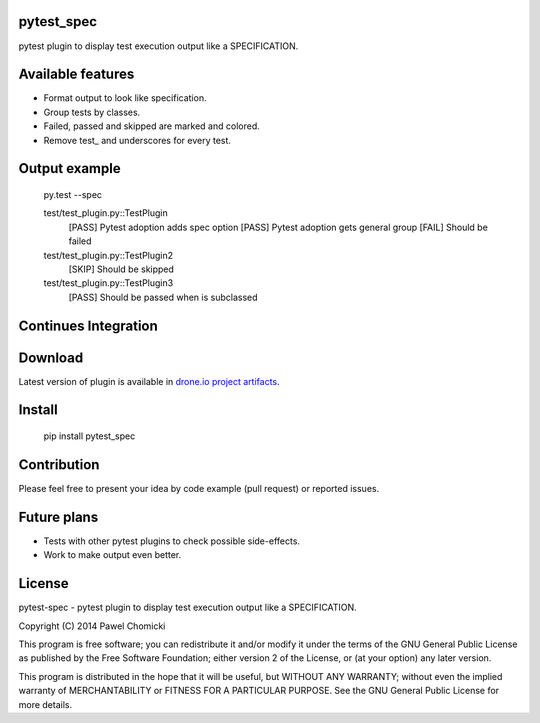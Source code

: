 pytest_spec
===========
pytest plugin to display test execution output like a SPECIFICATION.


Available features
==================
* Format output to look like specification.
* Group tests by classes.
* Failed, passed and skipped are marked and colored.
* Remove test\_ and underscores for every test.

Output example
==============

    py.test --spec

    test/test_plugin.py::TestPlugin
        [PASS]  Pytest adoption adds spec option
        [PASS]  Pytest adoption gets general group
        [FAIL]  Should be failed

    test/test_plugin.py::TestPlugin2
        [SKIP]  Should be skipped

    test/test_plugin.py::TestPlugin3
        [PASS]  Should be passed when is subclassed

Continues Integration
=====================
.. image:: https://drone.io/bitbucket.org/pchomik/pytest-spec/status.png
     :target: https://drone.io/bitbucket.org/pchomik/pytest-spec/latest

Download
========
Latest version of plugin is available in `drone.io project artifacts <https://drone.io/bitbucket.org/pchomik/pytest-spec/files>`_.

Install
=======

    pip install pytest_spec

Contribution
============
Please feel free to present your idea by code example (pull request) or reported issues.

Future plans
============
* Tests with other pytest plugins to check possible side-effects.
* Work to make output even better.

License
=======
pytest-spec - pytest plugin to display test execution output like a SPECIFICATION.

Copyright (C) 2014 Pawel Chomicki

This program is free software; you can redistribute it and/or modify it under the terms of the GNU General Public License as published by the Free Software Foundation; either version 2 of the License, or (at your option) any later version.

This program is distributed in the hope that it will be useful, but WITHOUT ANY WARRANTY; without even the implied warranty of MERCHANTABILITY or FITNESS FOR A PARTICULAR PURPOSE. See the GNU General Public License for more details.
